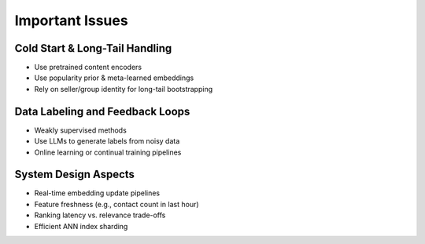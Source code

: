 ########################################################################
Important Issues
########################################################################
************************************************************************
Cold Start & Long-Tail Handling
************************************************************************
- Use pretrained content encoders
- Use popularity prior & meta-learned embeddings
- Rely on seller/group identity for long-tail bootstrapping

************************************************************************
Data Labeling and Feedback Loops
************************************************************************
- Weakly supervised methods
- Use LLMs to generate labels from noisy data
- Online learning or continual training pipelines

************************************************************************
System Design Aspects
************************************************************************
- Real-time embedding update pipelines
- Feature freshness (e.g., contact count in last hour)
- Ranking latency vs. relevance trade-offs
- Efficient ANN index sharding
